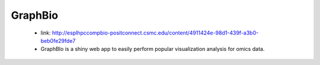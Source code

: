 **GraphBio**
============

  *	link: http://esplhpccompbio-positconnect.csmc.edu/content/4911424e-98d1-439f-a3b0-beb0fe29fde7 
  *	GraphBIo is a shiny web app to easily perform popular visualization analysis for omics data.
